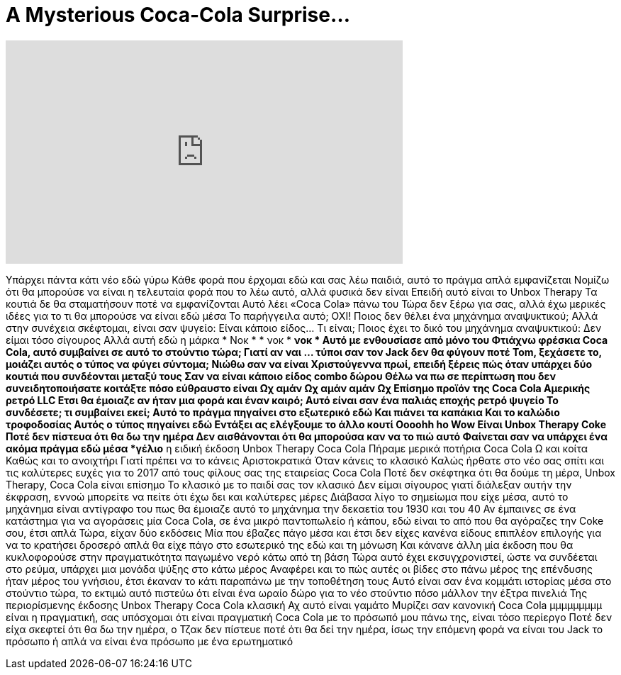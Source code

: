 = A Mysterious Coca-Cola Surprise...
:published_at: 2017-02-28
:hp-alt-title: A Mysterious Coca-Cola Surprise...
:hp-image: https://i.ytimg.com/vi/NAjmQmIdHgY/maxresdefault.jpg


++++
<iframe width="560" height="315" src="https://www.youtube.com/embed/NAjmQmIdHgY?rel=0" frameborder="0" allow="autoplay; encrypted-media" allowfullscreen></iframe>
++++

Υπάρχει πάντα κάτι νέο εδώ γύρω
Κάθε φορά που έρχομαι εδώ και σας λέω παιδιά, αυτό το πράγμα απλά εμφανίζεται
Νομίζω ότι θα μπορούσε να είναι η τελευταία φορά που το λέω αυτό, αλλά φυσικά δεν είναι
Επειδή αυτό είναι το Unbox Therapy
Τα κουτιά δε θα σταματήσουν ποτέ να εμφανίζονται
Αυτό λέει «Coca Cola» πάνω του
Τώρα δεν ξέρω για σας, αλλά έχω μερικές ιδέες για το τι θα μπορούσε να είναι εδώ μέσα
Το παρήγγειλα αυτό; ΟΧΙ!
Ποιος δεν θέλει ένα μηχάνημα αναψυκτικού;
Αλλά στην συνέχεια σκέφτομαι, είναι σαν ψυγείο:
Είναι κάποιο είδος... Τι είναι;
Ποιος έχει το δικό του μηχάνημα αναψυκτικού:
Δεν είμαι τόσο σίγουρος
Αλλά αυτή εδώ η μάρκα
* Νοκ *  * νοκ * *νοκ *
Αυτό με ενθουσίασε από μόνο του
Φτιάχνω φρέσκια Coca Cola, αυτό συμβαίνει σε αυτό το στούντιο τώρα;
Γιατί αν ναι ... τύποι σαν τον Jack δεν θα φύγουν ποτέ
Tom, ξεχάσετε το, μοιάζει αυτός ο τύπος να φύγει σύντομα;
Νιώθω σαν να είναι Χριστούγεννα πρωί, επειδή ξέρεις πώς όταν υπάρχει δύο κουτιά που συνδέονται μεταξύ τους
Σαν να είναι κάποιο είδος combo δώρου
Θέλω να πω σε περίπτωση που δεν συνειδητοποιήσατε κοιτάξτε πόσο εύθραυστο είναι
Ωχ αμάν
Ωχ αμάν αμάν
Ωχ
Επίσημο προϊόν της Coca Cola Αμερικής ρετρό LLC
Ετσι θα έμοιαζε αν ήταν μια φορά και έναν καιρό;
Αυτό είναι σαν ένα παλιάς εποχής ρετρό ψυγείο
Το συνδέσετε; τι συμβαίνει εκεί;
Αυτό το πράγμα πηγαίνει στο εξωτερικό εδώ
Και πιάνει τα καπάκια
Και το καλώδιο τροφοδοσίας
Αυτός ο τύπος πηγαίνει εδώ
Εντάξει ας ελέγξουμε το άλλο κουτί
Oooohh ho
Wow
Είναι Unbox Therapy Coke
Ποτέ δεν πίστευα ότι θα δω την ημέρα
Δεν αισθάνονται ότι θα μπορούσα καν να το πιώ αυτό
Φαίνεται σαν να υπάρχει ένα ακόμα πράγμα εδώ μέσα
*γέλιο*
η ειδική έκδοση
Unbox Therapy Coca Cola
Πήραμε μερικά ποτήρια Coca Cola
Ω και κοίτα
Καθώς και το ανοιχτήρι
Γιατί πρέπει να το κάνεις
Αριστοκρατικά
Όταν κάνεις το κλασικό
Καλώς ήρθατε στο νέο σας σπίτι και τις καλύτερες ευχές για το 2017 από τους φίλους σας της εταιρείας Coca Cola
Ποτέ δεν σκέφτηκα ότι θα δούμε τη μέρα, Unbox Therapy, Coca Cola είναι επίσημο
Το κλασικό με το παιδί σας τον κλασικό
Δεν είμαι σίγουρος γιατί διάλεξαν αυτήν την έκφραση, εννοώ μπορείτε να πείτε ότι έχω δει και καλύτερες μέρες
Διάβασα λίγο το σημείωμα που είχε μέσα, αυτό το μηχάνημα είναι αντίγραφο του πως θα έμοιαζε αυτό το μηχάνημα την δεκαετία του 1930 και του 40
Αν έμπαινες σε ένα κατάστημα για να αγοράσεις μία Coca Cola, σε ένα μικρό παντοπωλείο ή κάπου, εδώ είναι το από που θα αγόραζες την Coke σου, έτσι απλά
Τώρα, είχαν δύο εκδόσεις
Μία που έβαζες πάγο μέσα και έτσι δεν είχες κανένα είδους επιπλέον επιλογής για να το κρατήσει δροσερό απλά θα είχε πάγο στο εσωτερικό της εδώ και τη μόνωση
Και κάνανε άλλη μία έκδοση που θα κυκλοφορούσε στην πραγματικότητα παγωμένο νερό κάτω από τη βάση
Τώρα αυτό έχει εκσυγχρονιστεί, ώστε να συνδέεται στο ρεύμα, υπάρχει μια μονάδα ψύξης στο κάτω μέρος
Αναφέρει και το πώς αυτές οι βίδες στο πάνω μέρος της επένδυσης ήταν μέρος του γνήσιου, έτσι έκαναν το κάτι παραπάνω με την τοποθέτηση τους
Αυτό είναι σαν ένα κομμάτι ιστορίας μέσα στο στούντιο τώρα, το εκτιμώ αυτό πιστεύω ότι είναι ένα ωραίο δώρο για το νέο στούντιο πόσο μάλλον την έξτρα πινελιά
Της περιορίσμενης έκδοσης Unbox Therapy Coca Cola κλασική
Αχ αυτό είναι γαμάτο
Μυρίζει σαν κανονική Coca Cola
μμμμμμμμμ
είναι η πραγματική, σας υπόσχομαι ότι είναι πραγματική Coca Cola με το πρόσωπό μου πάνω της, είναι τόσο περίεργο
Ποτέ δεν είχα σκεφτεί ότι θα δω την ημέρα, ο Τζακ δεν πίστευε ποτέ ότι θα δεί την ημέρα, ίσως την επόμενη φορά να είναι του Jack το πρόσωπο
ή απλά να είναι ένα πρόσωπο με ένα ερωτηματικό